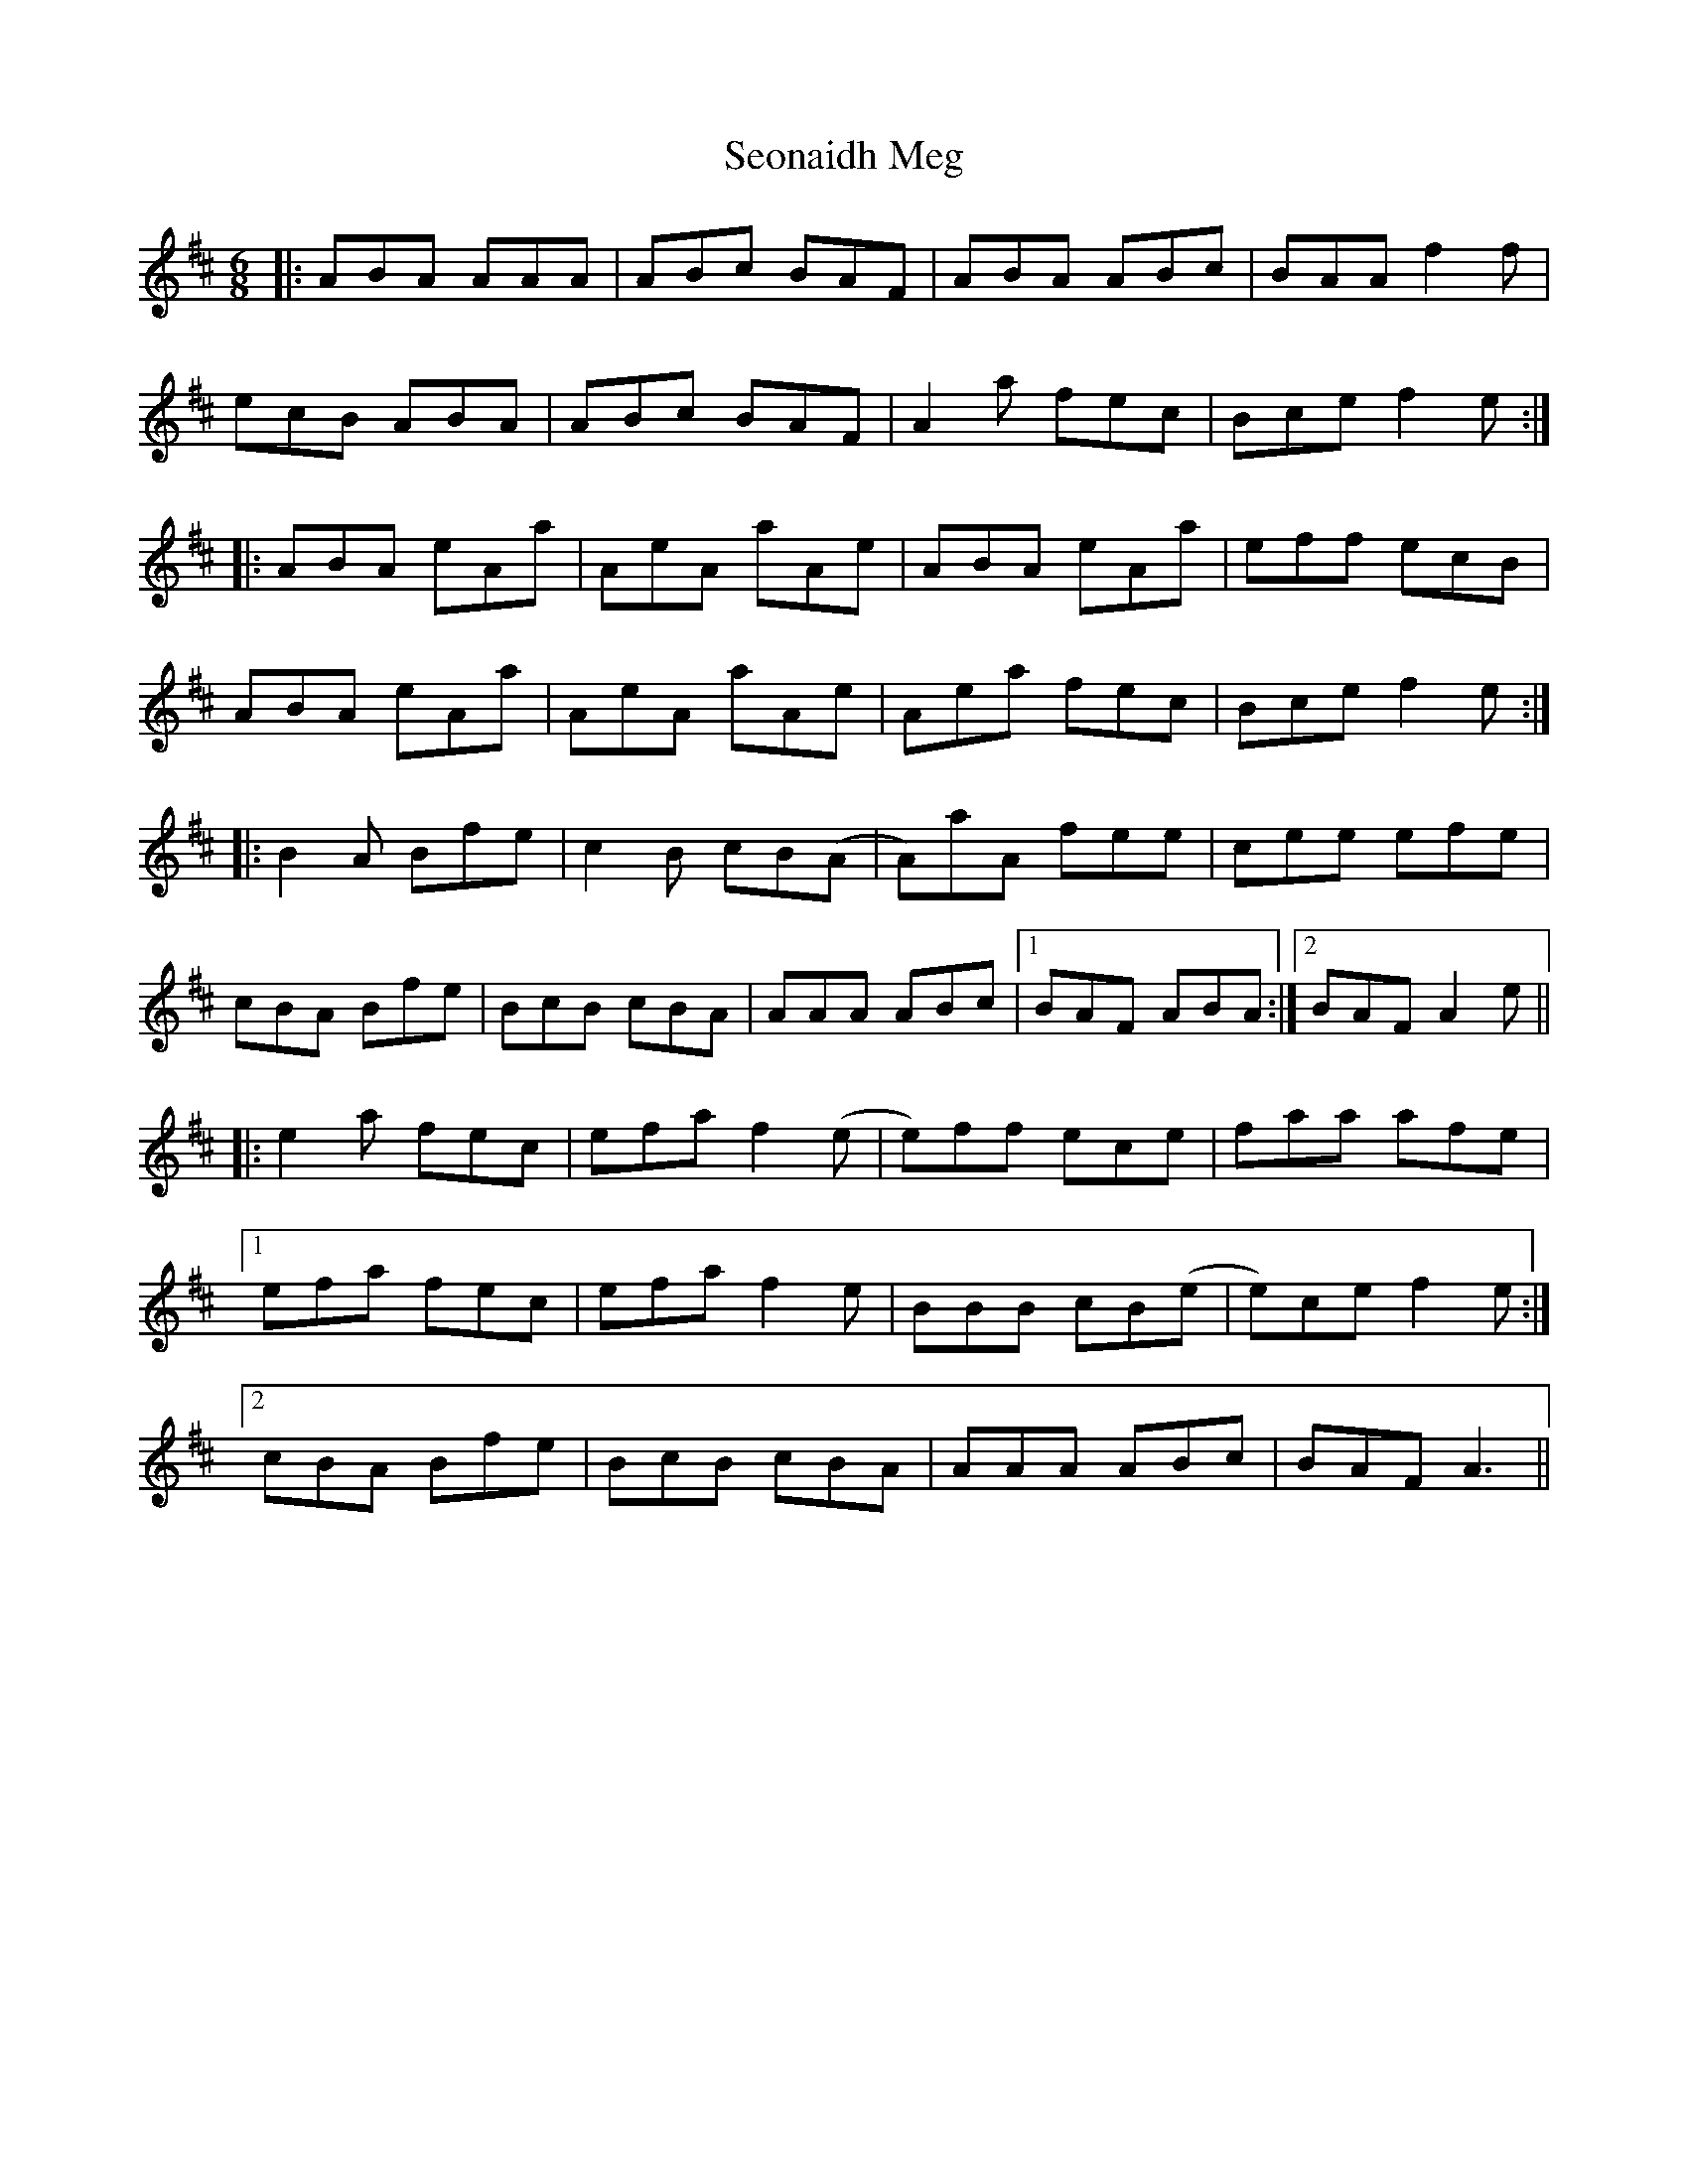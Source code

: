 X: 36484
T: Seonaidh Meg
R: jig
M: 6/8
K: Amixolydian
|:ABA AAA|ABc BAF|ABA ABc|BAA f2f|
ecB ABA|ABc BAF|A2a fec|Bce f2e:|
|:ABA eAa|AeA aAe|ABA eAa|eff ecB|
ABA eAa|AeA aAe|Aea fec|Bce f2e:|
|:B2A Bfe|c2B cB(A|A)aA fee|cee efe|
cBA Bfe|BcB cBA|AAA ABc|1 BAF ABA:|2 BAF A2e||
|:e2a fec|efa f2(e|e)ff ece|faa afe|
[1efa fec|efa f2e|BBB cB(e|e)ce f2e:|
[2cBA Bfe|BcB cBA|AAA ABc|BAF A3||

